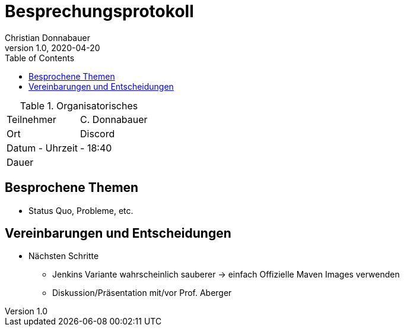 = Besprechungsprotokoll
Christian Donnabauer
1.0, 2020-04-20
ifndef::imagesdir[:imagesdir: images]
:icons: font
:toc: left

.Organisatorisches
|===

|Teilnehmer |C. Donnabauer
|Ort|Discord
|Datum - Uhrzeit| - 18:40
|Dauer|
|===

== Besprochene Themen

* Status Quo, Probleme, etc.

== Vereinbarungen und Entscheidungen

* Nächsten Schritte
** Jenkins Variante wahrscheinlich sauberer -> einfach Offizielle Maven Images verwenden
** Diskussion/Präsentation mit/vor Prof. Aberger
